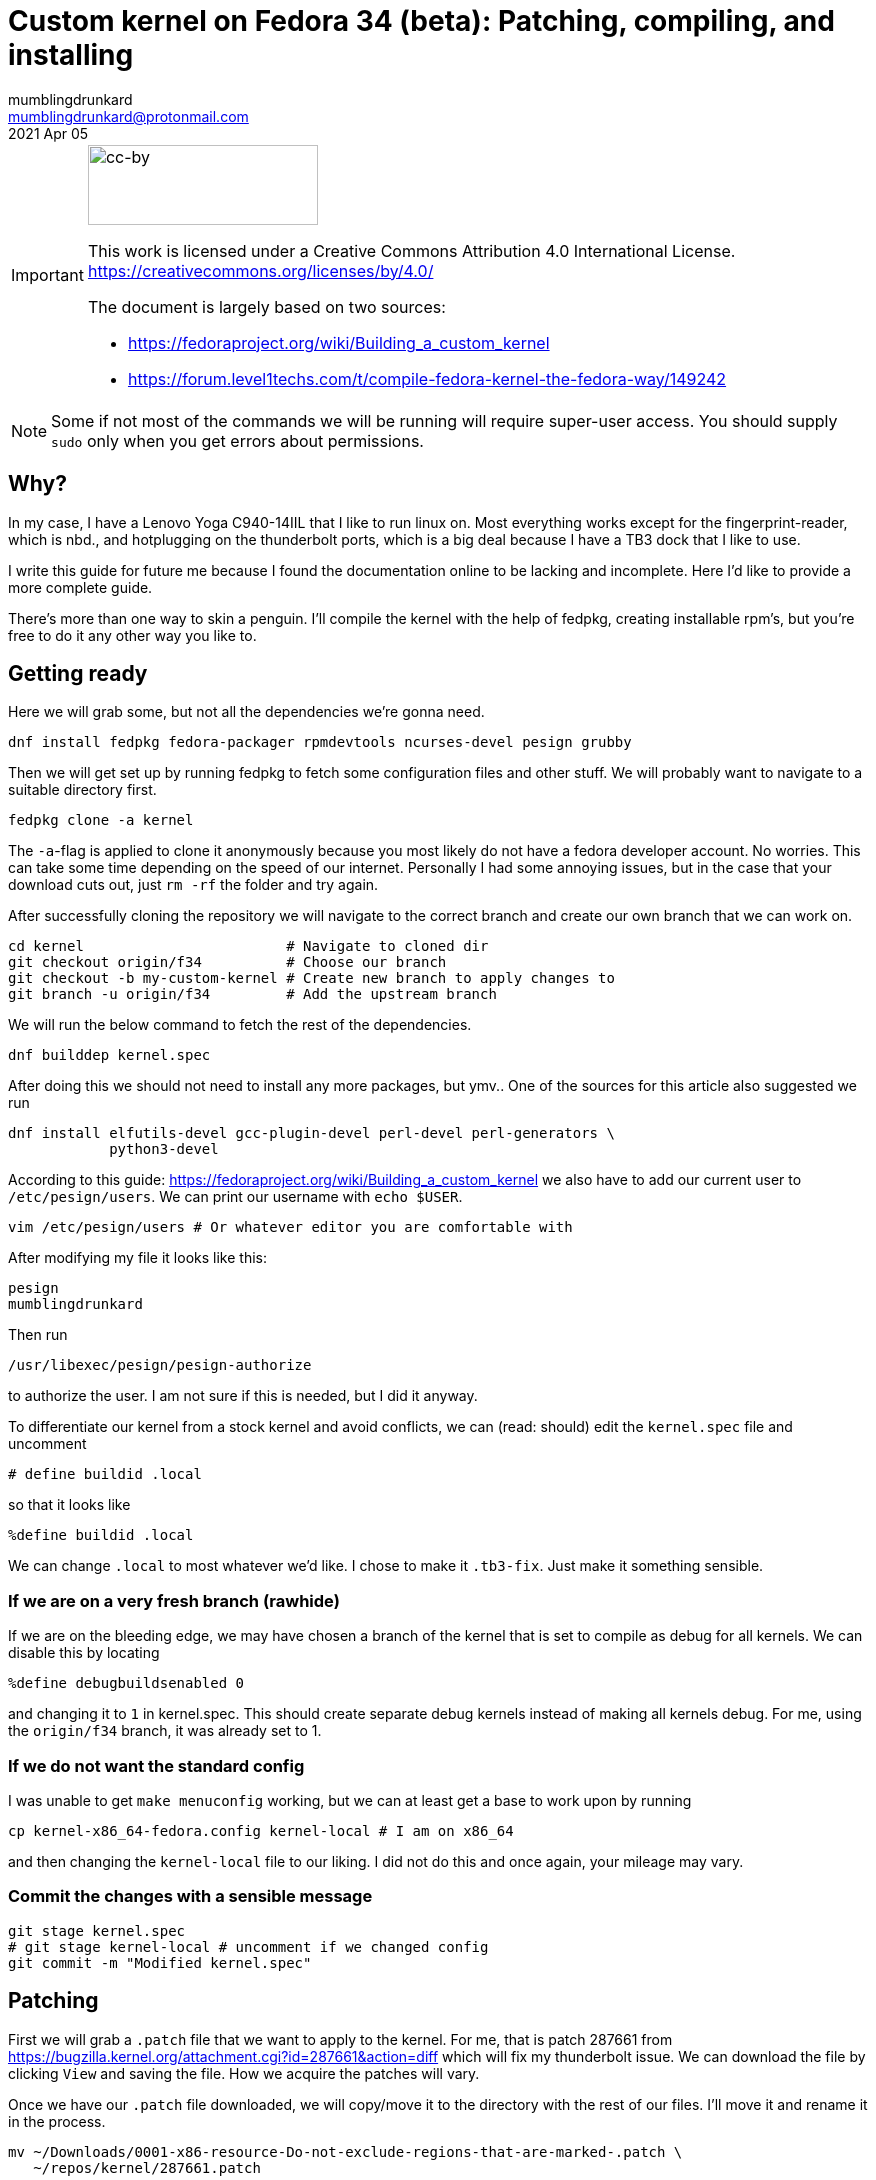 = Custom kernel on Fedora 34 (beta): Patching, compiling, and installing
:source-highlighter: highlight.js
:source-language: shell
:imagesdir: img
mumblingdrunkard <mumblingdrunkard@protonmail.com>
2021 Apr 05

[IMPORTANT]
====

image::cc-by.png[cc-by,230,80]

This work is licensed under a Creative Commons Attribution 4.0 International 
License. https://creativecommons.org/licenses/by/4.0/

The document is largely based on two sources:

* https://fedoraproject.org/wiki/Building_a_custom_kernel
* https://forum.level1techs.com/t/compile-fedora-kernel-the-fedora-way/149242
====

NOTE: Some if not most of the commands we will be running will require
super-user access. You should supply `sudo` only when you get errors about
permissions.

== Why?

In my case, I have a Lenovo Yoga C940-14IIL that I like to run linux on. Most
everything works except for the fingerprint-reader, which is nbd., and
hotplugging on the thunderbolt ports, which is a big deal because I have a TB3
dock that I like to use.

I write this guide for future me because I found the documentation online to be
lacking and incomplete. Here I'd like to provide a more complete guide.

There's more than one way to skin a penguin. I'll compile the kernel with the
help of fedpkg, creating installable rpm's, but you're free to do it any other
way you like to.

== Getting ready

Here we will grab some, but not all the dependencies we're gonna need.

[source]
dnf install fedpkg fedora-packager rpmdevtools ncurses-devel pesign grubby

Then we will get set up by running fedpkg to fetch some configuration files and
other stuff. We will probably want to navigate to a suitable directory first.

[source]
fedpkg clone -a kernel

The `-a`-flag is applied to clone it anonymously because you most likely do not
have a fedora developer account. No worries. This can take some time depending
on the speed of our internet. Personally I had some annoying issues, but in the
case that your download cuts out, just `rm -rf` the folder and try again.

After successfully cloning the repository we will navigate to the correct branch
and create our own branch that we can work on.

[source]
----
cd kernel                        # Navigate to cloned dir
git checkout origin/f34          # Choose our branch
git checkout -b my-custom-kernel # Create new branch to apply changes to
git branch -u origin/f34         # Add the upstream branch
----

We will run the below command to fetch the rest of the dependencies.

[source]
dnf builddep kernel.spec

After doing this we should not need to install any more packages, but ymv..
One of the sources for this article also suggested we run

[source]
----
dnf install elfutils-devel gcc-plugin-devel perl-devel perl-generators \
            python3-devel
----

According to this guide: https://fedoraproject.org/wiki/Building_a_custom_kernel
we also have to add our current user to `/etc/pesign/users`. We can print
our username with `echo $USER`.

[source]
vim /etc/pesign/users # Or whatever editor you are comfortable with

After modifying my file it looks like this:

....
pesign
mumblingdrunkard
....

Then run

[source]
/usr/libexec/pesign/pesign-authorize

to authorize the user. I am not sure if this is needed, but I did it anyway.

To differentiate our kernel from a stock kernel and avoid conflicts, we can
(read: should) edit the `kernel.spec` file and uncomment

....
# define buildid .local
....

so that it looks like

....
%define buildid .local
....

We can change `.local` to most whatever we'd like. I chose to make it
`.tb3-fix`. Just make it something sensible.

=== If we are on a very fresh branch (rawhide)

If we are on the bleeding edge, we may have chosen a branch of the kernel that
is set to compile as debug for all kernels. We can disable this by locating

....
%define debugbuildsenabled 0
....

and changing it to `1` in +kernel.spec+. This should create separate debug
kernels instead of making all kernels debug. For me, using the `origin/f34`
branch, it was already set to 1.

=== If we do not want the standard config

I was unable to get `make menuconfig` working, but we can at least get a
base to work upon by running

[source]
cp kernel-x86_64-fedora.config kernel-local # I am on x86_64

and then changing the `kernel-local` file to our liking. I did not do this and
once again, your mileage may vary.

=== Commit the changes with a sensible message

[source]
----
git stage kernel.spec
# git stage kernel-local # uncomment if we changed config
git commit -m "Modified kernel.spec"
----

== Patching

First we will grab a `.patch` file that we want to apply to the kernel. For me,
that is patch 287661 from
https://bugzilla.kernel.org/attachment.cgi?id=287661&action=diff which will fix
my thunderbolt issue. We can download the file by clicking `View` and saving
the file. How we acquire the patches will vary.

Once we have our `.patch` file downloaded, we will copy/move it to the
directory with the rest of our files. I'll move it and rename it in the process.

[source]
----
mv ~/Downloads/0001-x86-resource-Do-not-exclude-regions-that-are-marked-.patch \
   ~/repos/kernel/287661.patch
----

=== Applying the patch

To apply the patch we have to add 2 lines to our `kernel.spec`. We will edit the
file in our favourite editor and first locate the line

....
# END OF PATCH DEFINITIONS
....

above which, we will add

....
Patch9999: 287661.patch
....

This is at least what most guides told me to do, but didn't work. Instead we
also have to locate the line 

....
# END OF PATCH APPLICATIONS
....

then add the line

....
ApplyOptionalPatch 287661.patch
....

above it. After all of this the file should resemble the example below.

.`kernel.spec` result
....
...

Patch9999: 287661.patch
# END OF PATCH DEFINITIONS

...

ApplyOptionalPatch 287661.patch
# END OF PATCH APPLICATIONS

...
....

We do this for every patch we want. In my case it is only one patch.

=== Commit our changes

Finally before compiling we will commit our changes to the repo.

[source]
----
git add 287661.patch
git stage kernel.spec
git commit -m "Added patches"
----

== Compiling

At this point, compiling should be as simple as running the below command.

[source]
fedpkg local

This step can take a while. On my laptop it took around 2 hours. I recommend you
walk away and do something else for a while.

== Installing

Once the compilation is complete, we navigate to the finished rpm packages and
install them onto our system.

[source]
----
cd x86_64 # I am on x86_64 so this is where my packages ended up
rpm -ivh kernel-core-5.11.11-300.tb3-fix.fc34.x86_64.rpm             \
         kernel-modules-5.11.11-300.tb3-fix.fc34.x86_64.rpm          \
         kernel-modules-extra-5.11.11-300.tb3-fix.fc34.x86_64.rpm    \
         kernel-modules-internal-5.11.11-300.tb3-fix.fc34.x86_64.rpm \
         kernel-5.11.11-300.tb3-fix.fc34.x86_64.rpm
----

The naming of the above 5 packages will vary depending on the version of the
kernel and the `buildid` that was set earlier. It should be relatively easy to
figure out the right packages.

Now all we have to do is restart so we can use our new kernel. If you have any
questions, you can mail them to mumblingdrunkard@pm.me.
